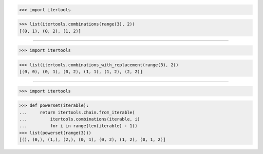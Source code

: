 >>> import itertools

>>> list(itertools.combinations(range(3), 2))
[(0, 1), (0, 2), (1, 2)]

------------------------------------------------------------------------------

>>> import itertools

>>> list(itertools.combinations_with_replacement(range(3), 2))
[(0, 0), (0, 1), (0, 2), (1, 1), (1, 2), (2, 2)]

------------------------------------------------------------------------------

>>> import itertools

>>> def powerset(iterable):
...     return itertools.chain.from_iterable(
...         itertools.combinations(iterable, i)
...         for i in range(len(iterable) + 1))
>>> list(powerset(range(3)))
[(), (0,), (1,), (2,), (0, 1), (0, 2), (1, 2), (0, 1, 2)]
